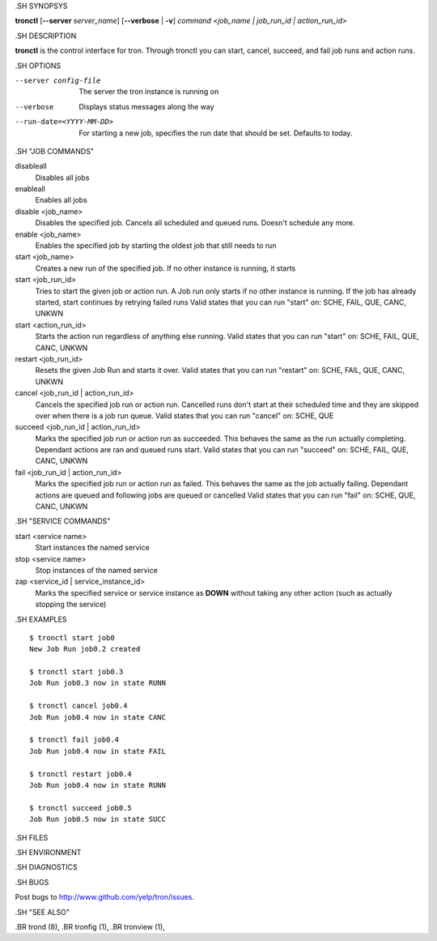 .. We are forced to use the .SH syntax for sections due to a bug in Sphinx.

.SH SYNOPSYS

**tronctl** [**--server** *server_name*] [**--verbose** | **-v**] *command* *<job_name | job_run_id | action_run_id>*

.SH DESCRIPTION

**tronctl** is the control interface for tron. Through tronctl you can start,
cancel, succeed, and fail job runs and action runs.

.SH OPTIONS

--server config-file
    The server the tron instance is running on

--verbose
    Displays status messages along the way

--run-date=<YYYY-MM-DD>
    For starting a new job, specifies the run date that should be set. Defaults to today.

.SH "JOB COMMANDS"

disableall
    Disables all jobs

enableall
    Enables all jobs

disable <job_name>
    Disables the specified job. Cancels all scheduled and queued runs. Doesn't
    schedule any more.

enable <job_name>
    Enables the specified job by starting the oldest job that still needs to run

start <job_name>
    Creates a new run of the specified job. If no other instance is running, it starts

start <job_run_id>
    Tries to start the given job or action run. A Job run only starts if no
    other instance is running. If the job has already started, start continues
    by retrying failed runs Valid states that you can run "start" on: SCHE,
    FAIL, QUE, CANC, UNKWN

start <action_run_id>
    Starts the action run regardless of anything else running.  Valid states
    that you can run "start" on: SCHE, FAIL, QUE, CANC, UNKWN

restart <job_run_id>
    Resets the given Job Run and starts it over.  Valid states that you can run
    "restart" on: SCHE, FAIL, QUE, CANC, UNKWN

cancel <job_run_id | action_run_id>
    Cancels the specified job run or action run.  Cancelled runs don't start at
    their scheduled time and they are skipped over when there is a job run
    queue.  Valid states that you can run "cancel" on: SCHE, QUE

succeed <job_run_id | action_run_id>
    Marks the specified job run or action run as succeeded.  This behaves the
    same as the run actually completing.  Dependant actions are ran and queued
    runs start.  Valid states that you can run "succeed" on: SCHE, FAIL, QUE,
    CANC, UNKWN

fail <job_run_id | action_run_id>
    Marks the specified job run or action run as failed.  This behaves the same
    as the job actually failing.  Dependant actions are queued and following
    jobs are queued or cancelled Valid states that you can run "fail" on: SCHE,
    QUE, CANC, UNKWN

.SH "SERVICE COMMANDS"

start <service name>
    Start instances the named service

stop <service name>
    Stop instances of the named service

zap <service_id | service_instance_id>
    Marks the specified service or service instance as **DOWN** without
    taking any other action (such as actually stopping the service)

.SH EXAMPLES

::

    $ tronctl start job0
    New Job Run job0.2 created

    $ tronctl start job0.3
    Job Run job0.3 now in state RUNN

    $ tronctl cancel job0.4
    Job Run job0.4 now in state CANC

    $ tronctl fail job0.4
    Job Run job0.4 now in state FAIL

    $ tronctl restart job0.4
    Job Run job0.4 now in state RUNN

    $ tronctl succeed job0.5
    Job Run job0.5 now in state SUCC

.SH FILES

.SH ENVIRONMENT

.SH DIAGNOSTICS

.SH BUGS

Post bugs to http://www.github.com/yelp/tron/issues.

.SH "SEE ALSO"

.BR trond (8),
.BR tronfig (1),
.BR tronview (1),
